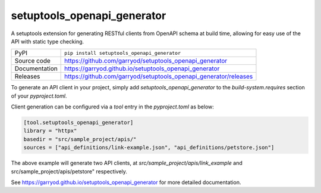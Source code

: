 setuptools_openapi_generator
============================

|code_ci| |docs_ci| |coverage| |pypi_version| |license|

A setuptools extension for generating RESTful clients from OpenAPI schema at build time,
allowing for easy use of the API with static type checking.

============== ==============================================================
PyPI           ``pip install setuptools_openapi_generator``
Source code    https://github.com/garryod/setuptools_openapi_generator
Documentation  https://garryod.github.io/setuptools_openapi_generator
Releases       https://github.com/garryod/setuptools_openapi_generator/releases
============== ==============================================================

To generate an API client in your project, simply add `setuptools_openapi_generator`
to the `build-system.requires` section of your `pyproject.toml`. 

Client generation can be configured via a `tool` entry in the `pyproject.toml` as below:

.. code-block:: toml

    [tool.setuptools_openapi_generator]
    library = "httpx"
    basedir = "src/sample_project/apis/"
    sources = ["api_definitions/link-example.json", "api_definitions/petstore.json"]
    
The above example will generate two API clients, at `src/sample_project/apis/link_example`
and src/sample_project/apis/petstore" respectively.

.. |code_ci| image:: https://github.com/garryod/setuptools_openapi_generator/actions/workflows/code.yml/badge.svg?branch=main
    :target: https://github.com/garryod/setuptools_openapi_generator/actions/workflows/code.yml
    :alt: Code CI

.. |docs_ci| image:: https://github.com/garryod/setuptools_openapi_generator/actions/workflows/docs.yml/badge.svg?branch=main
    :target: https://github.com/garryod/setuptools_openapi_generator/actions/workflows/docs.yml
    :alt: Docs CI

.. |coverage| image:: https://codecov.io/gh/garryod/setuptools_openapi_generator/branch/main/graph/badge.svg
    :target: https://codecov.io/gh/garryod/setuptools_openapi_generator
    :alt: Test Coverage

.. |pypi_version| image:: https://img.shields.io/pypi/v/setuptools_openapi_generator.svg
    :target: https://pypi.org/project/setuptools_openapi_generator
    :alt: Latest PyPI version

.. |license| image:: https://img.shields.io/badge/License-Apache%202.0-blue.svg
    :target: https://opensource.org/licenses/Apache-2.0
    :alt: Apache License

..
    Anything below this line is used when viewing README.rst and will be replaced
    when included in index.rst

See https://garryod.github.io/setuptools_openapi_generator for more detailed documentation.
